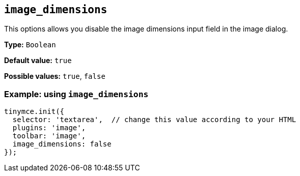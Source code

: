 [[image_dimensions]]
== `+image_dimensions+`

This options allows you disable the image dimensions input field in the image dialog.

*Type:* `+Boolean+`

*Default value:* `+true+`

*Possible values:* `+true+`, `+false+`

=== Example: using `+image_dimensions+`

[source,js]
----
tinymce.init({
  selector: 'textarea',  // change this value according to your HTML
  plugins: 'image',
  toolbar: 'image',
  image_dimensions: false
});
----
